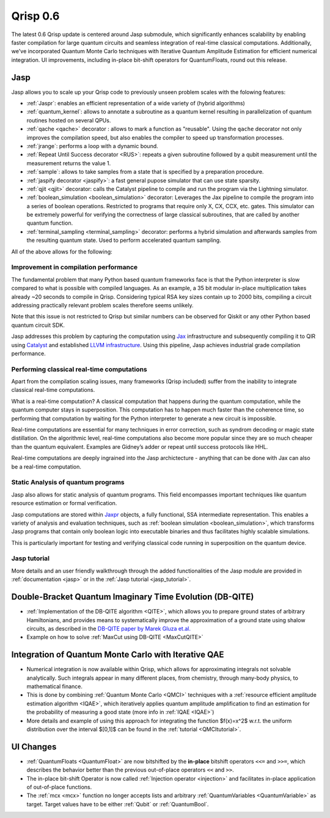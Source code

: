 .. _v0.6:

Qrisp 0.6
=========

The latest 0.6 Qrisp update is centered around Jasp submodule, which significantly enhances scalability by enabling faster compilation for large quantum circuits and seamless integration of real-time classical computations. Additionally, we've incorporated Quantum Monte Carlo techniques with Iterative Quantum Amplitude Estimation for efficient numerical integration. UI improvements, including in-place bit-shift operators for QuantumFloats, round out this release.

Jasp
----

Jasp allows you to scale up your Qrisp code to previously unseen problem scales with the folowing features: 

* :ref:`Jaspr`: enables an efficient representation of a wide variety of (hybrid algorithms)
* :ref:`quantum_kernel`: allows to annotate a subroutine as a quantum kernel resulting in parallelization of quantum routines hosted on several QPUs.
* :ref:`qache <qache>` decorator : allows to mark a function as "reusable". Using the ``qache`` decorator not only improves the compilation speed, but also enables the compiler to speed up transformation processes.
* :ref:`jrange`: performs a loop with a dynamic bound.
* :ref:`Repeat Until Success decorator <RUS>`: repeats a given subroutine followed by a qubit measurement until the measurement returns the value 1. 
* :ref:`sample`: allows to take samples from a state that is specified by a preparation procedure.
* :ref:`jaspify decorator <jaspify>`: a fast general pupose simulator that can use state sparsity. 
* :ref:`qjit <qjit>` decorator: calls the Catalyst pipeline to compile and run the program via the Lightning simulator.
* :ref:`boolean_simulation <boolean_simulation>` decorator: Leverages the Jax pipeline to compile the program into a series of boolean operations. Restricted to programs that require only X, CX, CCX, etc. gates. This simulator can be extremely powerful for verifying the correctness of large classical subroutines, that are called by another quantum function.
* :ref:`terminal_sampling <terminal_sampling>` decorator: performs a hybrid simulation and afterwards samples from the resulting quantum state. Used to perform accelerated quantum sampling.

All of the above allows for the following:

Improvement in compilation performance
~~~~~~~~~~~~~~~~~~~~~~~~~~~~~~~~~~~~~~

The fundamental problem that many Python based quantum frameworks face is that the Python interpreter is slow compared to what is possible with compiled languages. As an example, a 35 bit modular in-place multiplication takes already ~20 seconds to compile in Qrisp. Considering typical RSA key sizes contain up to 2000 bits, compiling a circuit addressing practically relevant problem scales therefore seems unlikely. 

Note that this issue is not restricted to Qrisp but similar numbers can be observed for Qiskit or any other Python based quantum circuit SDK. 

Jasp addresses this problem by capturing the computation using `Jax <https://jax.readthedocs.io/en/latest/index.html>`_ infrastructure and subsequently compiling it to QIR using `Catalyst <https://docs.pennylane.ai/projects/catalyst/en/stable/index.html>`_ and established `LLVM infrastructure <https://mlir.llvm.org/>`_. Using this pipeline, Jasp achieves industrial grade compilation performance.

Performing classical real-time computations
~~~~~~~~~~~~~~~~~~~~~~~~~~~~~~~~~~~~~~~~~~~

Apart from the compilation scaling issues, many frameworks (Qrisp included) suffer from the inability to integrate classical real-time computations. 

What is a real-time computation? A classical computation that happens during the quantum computation, while the quantum computer stays in superposition. This computation has to happen much faster than the coherence time, so performing that computation by waiting for the Python interpreter to generate a new circuit is impossible. 

Real-time computations are essential for many techniques in error correction, such as syndrom decoding or magic state distillation. On the algorithmic level, real-time computations also become more popular since they are so much cheaper than the quantum equivalent. Examples are Gidney’s adder or repeat until success protocols like HHL. 

Real-time computations are deeply ingrained into the Jasp archictecture - anything that can be done with Jax can also be a real-time computation.

Static Analysis of quantum programs
~~~~~~~~~~~~~~~~~~~~~~~~~~~~~~~~~~~

Jasp also allows for static analysis of quantum programs. This field encompasses important techniques like quantum resource estimation or formal verification. 

Jasp computations are stored within `Jaxpr <https://jax.readthedocs.io/en/latest/jaxpr.html>`_ objects, a fully functional, SSA intermediate representation. This enables a variety of analysis and evaluation techniques, such as :ref:`boolean simulation <boolean_simulation>`, which transforms Jasp programs that contain only boolean logic into executable binaries and thus facilitates highly scalable simulations. 

This is particularly important for testing and verifying classical code running in superposition on the quantum device.

Jasp tutorial
~~~~~~~~~~~~~

More details and an user friendly walkthrough through the added functionalities of the Jasp module are provided in :ref:`documentation <jasp>` or in the :ref:`Jasp tutorial <jasp_tutorial>`.

Double-Bracket Quantum Imaginary Time Evolution (DB-QITE)
---------------------------------------------------------

* :ref:`Implementation of the DB-QITE algorithm <QITE>`, which allows you to prepare ground states of arbitrary Hamiltonians, and provides means to systematically improve the approximation of a ground state using shalow circuits, as described in the `DB-QITE paper by Marek Gluza et.al. <https://arxiv.org/abs/2412.04554>`_
* Example on how to solve :ref:`MaxCut using DB-QITE <MaxCutQITE>`

Integration of Quantum Monte Carlo with Iterative QAE
-----------------------------------------------------

* Numerical integration is now available within Qrisp, which allows for approximating integrals not solvable analytically. Such integrals appear in many different places, from chemistry, through many-body physics, to mathematical finance.
* This is done by combining :ref:`Quantum Monte Carlo <QMCI>` techniques with a :ref:`resource efficient amplitude estimation algorithm <IQAE>`, which iteratively applies quantum amplitude amplification to find an estimation for the probability of measuring a good state (more info in :ref:`IQAE <IQAE>`)
* More details and example of using this approach for integrating the function $f(x)=x^2$ w.r.t. the uniform distribution over the interval $[0,1]$ can be found in the :ref:`tutorial <QMCItutorial>`.

UI Changes
----------

* :ref:`QuantumFloats <QuantumFloat>` are now bitshifted by the **in-place** bitshift operators ``<<=`` and ``>>=``, which describes the behavior better than the previous out-of-place operators ``<<`` and ``>>``.
* The in-place bit-shift Operator is now called :ref:`Injection operator <injection>` and facilitates in-place application of out-of-place functions.
* The :ref:`mcx <mcx>` function no longer accepts lists and arbitrary :ref:`QuantumVariables <QuantumVariable>` as target. Target values have to be either :ref:`Qubit` or :ref:`QuantumBool`.

